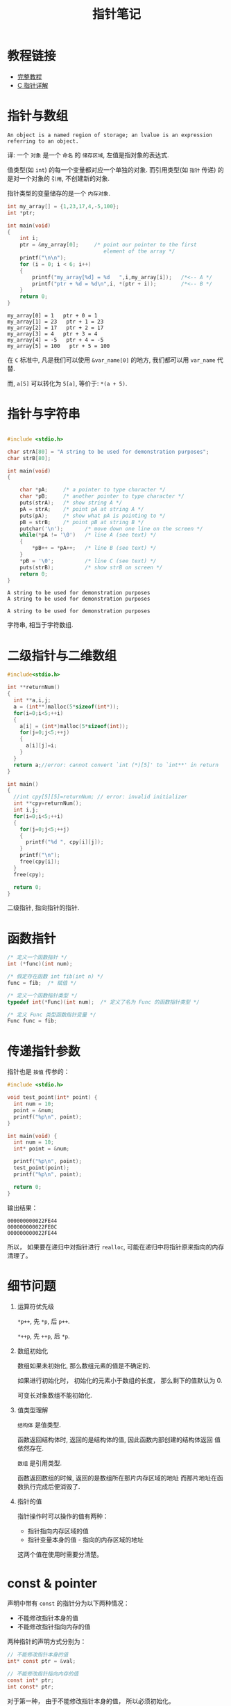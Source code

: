 #+TITLE:      指针笔记

* 目录                                                    :TOC_4_gh:noexport:
- [[#教程链接][教程链接]]
- [[#指针与数组][指针与数组]]
- [[#指针与字符串][指针与字符串]]
- [[#二级指针与二维数组][二级指针与二维数组]]
- [[#函数指针][函数指针]]
- [[#传递指针参数][传递指针参数]]
- [[#细节问题][细节问题]]
- [[#const--pointer][const & pointer]]

* 教程链接
 - [[http://home.netcom.com/~tjensen/ptr/pointers.htm][完整教程]]
 - [[http://www.runoob.com/w3cnote/c-pointer-detail.html][C 指针详解]]

* 指针与数组
  : An object is a named region of storage; an lvalue is an expression referring to an object.
  译: 一个 ~对象~ 是一个 ~命名~ 的 ~储存区域~, 左值是指对象的表达式.

  值类型(如 ~int~) 的每一个变量都对应一个单独的对象.
  而引用类型(如 ~指针~ 传递) 的是对一个对象的 ~引用~, 不创建新的对象.

  指针类型的变量储存的是一个 ~内存对象~.

   #+BEGIN_SRC C :results output :exports both
     int my_array[] = {1,23,17,4,-5,100};
     int *ptr;

     int main(void)
     {
         int i;
         ptr = &my_array[0];     /* point our pointer to the first
                                    element of the array */
         printf("\n\n");
         for (i = 0; i < 6; i++)
         {
             printf("my_array[%d] = %d   ",i,my_array[i]);   /*<-- A */
             printf("ptr + %d = %d\n",i, *(ptr + i));        /*<-- B */
         }
         return 0;
     }
   #+END_SRC

   #+RESULTS:
   : my_array[0] = 1   ptr + 0 = 1
   : my_array[1] = 23   ptr + 1 = 23
   : my_array[2] = 17   ptr + 2 = 17
   : my_array[3] = 4   ptr + 3 = 4
   : my_array[4] = -5   ptr + 4 = -5
   : my_array[5] = 100   ptr + 5 = 100

   在 ~C~ 标准中, 凡是我们可以使用 ~&var_name[0]~ 的地方, 我们都可以用 ~var_name~ 代替.
   
   而, ~a[5]~ 可以转化为 ~5[a]~, 等价于: ~*(a + 5)~.
   
* 指针与字符串
   #+BEGIN_SRC C :results output :exports both

     #include <stdio.h>

     char strA[80] = "A string to be used for demonstration purposes";
     char strB[80];

     int main(void)
     {

         char *pA;     /* a pointer to type character */
         char *pB;     /* another pointer to type character */
         puts(strA);   /* show string A */
         pA = strA;    /* point pA at string A */
         puts(pA);     /* show what pA is pointing to */
         pB = strB;    /* point pB at string B */
         putchar('\n');       /* move down one line on the screen */
         while(*pA != '\0')   /* line A (see text) */
         {
             *pB++ = *pA++;   /* line B (see text) */
         }
         *pB = '\0';          /* line C (see text) */
         puts(strB);          /* show strB on screen */
         return 0;
     }
   #+END_SRC

   #+RESULTS:
   : A string to be used for demonstration purposes
   : A string to be used for demonstration purposes
   : 
   : A string to be used for demonstration purposes
   
   字符串, 相当于字符数组.

* 二级指针与二维数组
   #+BEGIN_SRC C
     #include<stdio.h>

     int **returnNum()
     {
       int **a,i,j;
       a = (int**)malloc(5*sizeof(int*));
       for(i=0;i<5;++i)
       {
         a[i] = (int*)malloc(5*sizeof(int));
         for(j=0;j<5;++j)
         {
           a[i][j]=i;
         }
       }
       return a;//error: cannot convert `int (*)[5]' to `int**' in return
     }

     int main()
     {
       //int cpy[5][5]=returnNum; // error: invalid initializer
       int **cpy=returnNum();
       int i,j;
       for(i=0;i<5;++i)
       {
         for(j=0;j<5;++j)
         {
           printf("%d ", cpy[i][j]);
         }
         printf("\n");
         free(cpy[i]);
       }
       free(cpy);

       return 0;
     }
   #+END_SRC
   
   二级指针, 指向指针的指针.

* 函数指针
  #+BEGIN_SRC c
    /* 定义一个函数指针 */
    int (*func)(int num);

    /* 假定存在函数 int fib(int n) */
    func = fib;  /* 赋值 */

    /* 定义一个函数指针类型 */
    typedef int(*Func)(int num);  /* 定义了名为 Func 的函数指针类型 */

    /* 定义 Func 类型函数指针变量 */
    Func func = fib;
  #+END_SRC

* 传递指针参数
  指针也是 ~按值~ 传参的：
  #+BEGIN_SRC c
    #include <stdio.h>

    void test_point(int* point) {
      int num = 10;
      point = &num;
      printf("%p\n", point);
    }

    int main(void) {
      int num = 10;
      int* point = &num;

      printf("%p\n", point);
      test_point(point);
      printf("%p\n", point);

      return 0;
    }
  #+END_SRC

  输出结果：
  #+BEGIN_EXAMPLE
    000000000022FE44
    000000000022FE0C
    000000000022FE44
  #+END_EXAMPLE

  所以， 如果要在递归中对指针进行 ~realloc~, 可能在递归中将指针原来指向的内存清理了。

* 细节问题
  1. 运算符优先级
      
     ~*p++~, 先 ~*p~, 后 ~p++~.
      
     ~*++p~, 先 ~++p~, 后 ~*p~.

  2. 数组初始化
      
     数组如果未初始化, 那么数组元素的值是不确定的.

     如果进行初始化时， 初始化的元素小于数组的长度， 那么剩下的值默认为 0.
   
     可变长对象数组不能初始化.

  3. 值类型理解
      
     ~结构体~ 是值类型.

     函数返回结构体时, 返回的是结构体的值, 因此函数内部创建的结构体返回
     值依然存在.

     ~数组~ 是引用类型.

     函数返回数组的时候, 返回的是数组所在那片内存区域的地址
     而那片地址在函数执行完成后便消毁了.

  4. 指针的值

     指针操作时可以操作的值有两种：
     + 指针指向内存区域的值
     + 指针变量本身的值 - 指向的内存区域的地址

     这两个值在使用时需要分清楚。

* const & pointer
  声明中带有 ~const~ 的指针分为以下两种情况：
  + 不能修改指针本身的值
  + 不能修改指针指向内存的值

  两种指针的声明方式分别为：
  #+BEGIN_SRC C
    // 不能修改指针本身的值
    int* const ptr = &val;

    // 不能修改指针指向内存的值
    const int* ptr;
    int const* ptr;
  #+END_SRC

  对于第一种， 由于不能修改指针本身的值， 所以必须初始化。

  同时兼顾两者的声明方式：
  #+BEGIN_SRC C
    const int* const ptr = &val;
    int const* const ptr = &val;
  #+END_SRC
  
  
